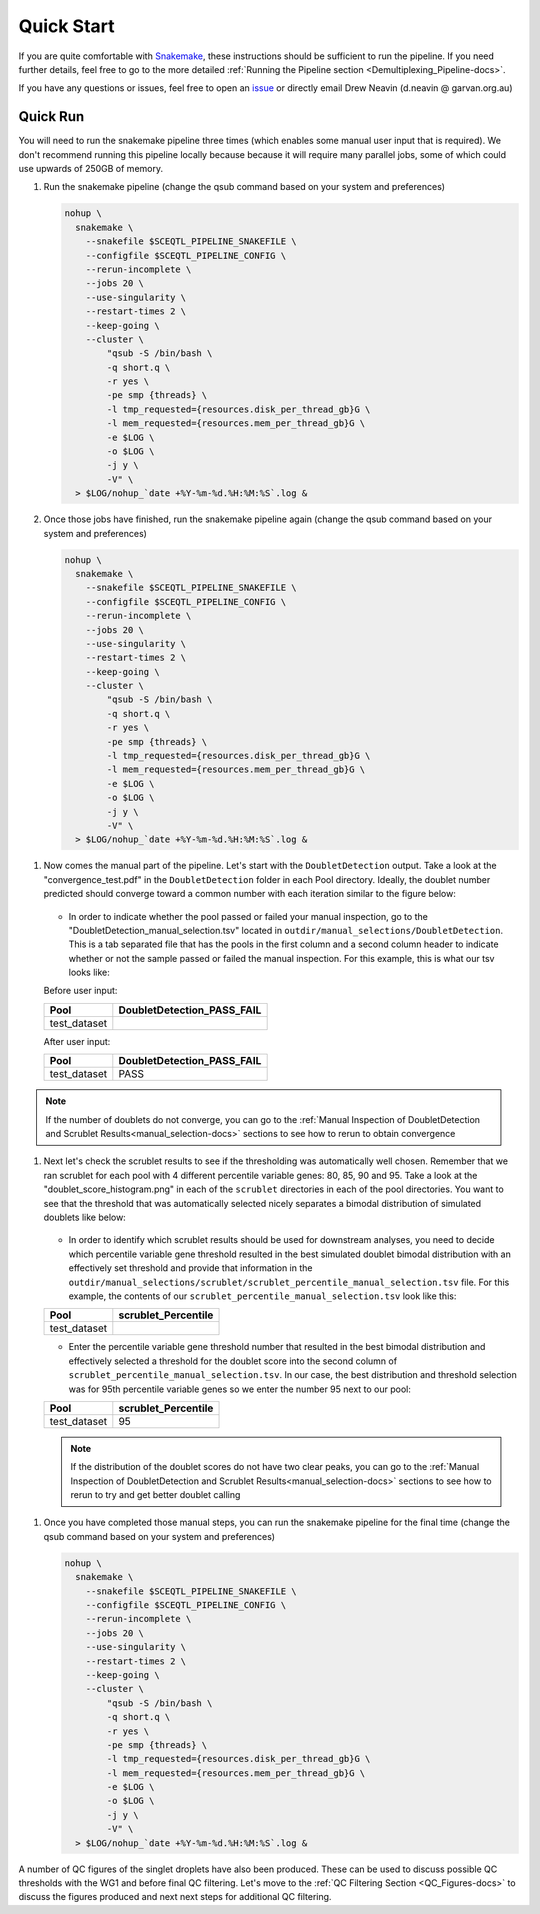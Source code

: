 .. _Demultiplexing_Quickstart-docs:

Quick Start
=============

.. _issue: https://github.com/sc-eQTLgen-consortium/WG1-pipeline-QC/issues
.. _Snakemake: https://snakemake.readthedocs.io/en/stable/getting_started/installation.html

If you are quite comfortable with Snakemake_, these instructions should be sufficient to run the pipeline.
If you need further details, feel free to go to the more detailed :ref:`Running the Pipeline section <Demultiplexing_Pipeline-docs>`.

If you have any questions or issues, feel free to open an issue_ or directly email Drew Neavin (d.neavin @ garvan.org.au)


Quick Run
----------

You will need to run the snakemake pipeline three times (which enables some manual user input that is required). We don't recommend running this pipeline locally because because it will require many parallel jobs, some of which could use upwards of 250GB of memory. 

#. Run the snakemake pipeline (change the qsub command based on your system and preferences)

   .. code-block:: bash

    nohup \
      snakemake \
        --snakefile $SCEQTL_PIPELINE_SNAKEFILE \
        --configfile $SCEQTL_PIPELINE_CONFIG \
        --rerun-incomplete \
        --jobs 20 \
        --use-singularity \
        --restart-times 2 \
        --keep-going \
        --cluster \
            "qsub -S /bin/bash \
            -q short.q \
            -r yes \
            -pe smp {threads} \
            -l tmp_requested={resources.disk_per_thread_gb}G \
            -l mem_requested={resources.mem_per_thread_gb}G \
            -e $LOG \
            -o $LOG \
            -j y \
            -V" \
      > $LOG/nohup_`date +%Y-%m-%d.%H:%M:%S`.log &


#. Once those jobs have finished, run the snakemake pipeline again (change the qsub command based on your system and preferences)

   .. code-block:: bash

    nohup \
      snakemake \
        --snakefile $SCEQTL_PIPELINE_SNAKEFILE \
        --configfile $SCEQTL_PIPELINE_CONFIG \
        --rerun-incomplete \
        --jobs 20 \
        --use-singularity \
        --restart-times 2 \
        --keep-going \
        --cluster \
            "qsub -S /bin/bash \
            -q short.q \
            -r yes \
            -pe smp {threads} \
            -l tmp_requested={resources.disk_per_thread_gb}G \
            -l mem_requested={resources.mem_per_thread_gb}G \
            -e $LOG \
            -o $LOG \
            -j y \
            -V" \
      > $LOG/nohup_`date +%Y-%m-%d.%H:%M:%S`.log &


1. Now comes the manual part of the pipeline. Let's start with the ``DoubletDetection`` output. Take a look at the "convergence_test.pdf" in the ``DoubletDetection`` folder in each Pool directory. Ideally, the doublet number predicted should converge toward a common number with each iteration similar to the figure below:

   .. figure:: https://user-images.githubusercontent.com/44268007/104434976-ccf8fa80-55db-11eb-9f30-00f71e4592d4.png
     :width: 400
    
   - In order to indicate whether the pool passed or failed your manual inspection, go to the "DoubletDetection_manual_selection.tsv" located in ``outdir/manual_selections/DoubletDetection``. This is a tab separated file that has the pools in the first column and a second column header to indicate whether or not the sample passed or failed the manual inspection. For this example, this is what our tsv looks like:
    
   Before user input:

   +------------+-----------------------------+
   |Pool        |  DoubletDetection_PASS_FAIL |
   +============+=============================+
   |test_dataset|                             |
   +------------+-----------------------------+

   After user input:

   +------------+-----------------------------+
   |Pool        |  DoubletDetection_PASS_FAIL |
   +============+=============================+
   |test_dataset|                        PASS |
   +------------+-----------------------------+

.. admonition:: Note
  :class: hint
  
  If the number of doublets do not converge, you can go to the :ref:`Manual Inspection of DoubletDetection and Scrublet Results<manual_selection-docs>` sections to see how to rerun to obtain convergence

1. Next let's check the scrublet results to see if the thresholding was automatically well chosen. Remember that we ran scrublet for each pool with 4 different percentile variable genes: 80, 85, 90 and 95. Take a look at the "doublet_score_histogram.png" in each of the ``scrublet`` directories in each of the pool directories. You want to see that the threshold that was automatically selected nicely separates a bimodal distribution of simulated doublets like below:

   .. figure:: https://user-images.githubusercontent.com/44268007/104436850-016db600-55de-11eb-8f75-229338f7bac7.png

   - In order to identify which scrublet results should be used for downstream analyses, you need to decide which percentile variable gene threshold resulted in the  best simulated doublet bimodal distribution with an effectively set threshold and provide that information in the ``outdir/manual_selections/scrublet/scrublet_percentile_manual_selection.tsv`` file. For this example, the contents of our ``scrublet_percentile_manual_selection.tsv`` look like this:
      
   +------------+----------------------+
   |Pool        |  scrublet_Percentile |
   +============+======================+
   |test_dataset|                      |
   +------------+----------------------+


   - Enter the percentile variable gene threshold number that resulted in the best bimodal distribution and effectively selected a threshold for the doublet score into the second column of ``scrublet_percentile_manual_selection.tsv``. In our case, the best distribution and threshold selection was for 95th percentile variable genes so we enter the number 95 next to our pool:

   +------------+----------------------+
   |Pool        |  scrublet_Percentile |
   +============+======================+
   |test_dataset| 95                   |
   +------------+----------------------+

   .. admonition:: Note
     :class: hint
      
     If the distribution of the doublet scores do not have two clear peaks, you can go to the :ref:`Manual Inspection of DoubletDetection and Scrublet Results<manual_selection-docs>` sections to see how to rerun to try and get better doublet calling

1. Once you have completed those manual steps, you can run the snakemake pipeline for the final time (change the qsub command based on your system and preferences)

   .. code-block:: bash

    nohup \
      snakemake \
        --snakefile $SCEQTL_PIPELINE_SNAKEFILE \
        --configfile $SCEQTL_PIPELINE_CONFIG \
        --rerun-incomplete \
        --jobs 20 \
        --use-singularity \
        --restart-times 2 \
        --keep-going \
        --cluster \
            "qsub -S /bin/bash \
            -q short.q \
            -r yes \
            -pe smp {threads} \
            -l tmp_requested={resources.disk_per_thread_gb}G \
            -l mem_requested={resources.mem_per_thread_gb}G \
            -e $LOG \
            -o $LOG \
            -j y \
            -V" \
      > $LOG/nohup_`date +%Y-%m-%d.%H:%M:%S`.log &


A number of QC figures of the singlet droplets have also been produced. 
These can be used to discuss possible QC thresholds with the WG1 and before final QC filtering. 
Let's move to the :ref:`QC Filtering Section <QC_Figures-docs>` to discuss the figures produced and next next steps for additional QC filtering.
